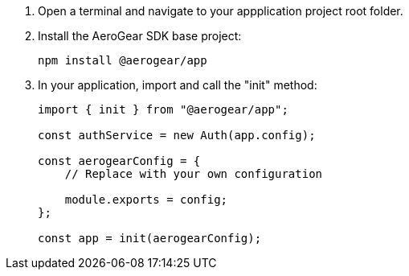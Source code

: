 . Open a terminal and navigate to your appplication project root folder.

. Install the AeroGear SDK base project:
+
[source.bash]
npm install @aerogear/app
+
. In your application, import and call the "init" method:
+
[source,javascript]
----
import { init } from "@aerogear/app";

const authService = new Auth(app.config);

const aerogearConfig = {
    // Replace with your own configuration

    module.exports = config;
};

const app = init(aerogearConfig);
----

